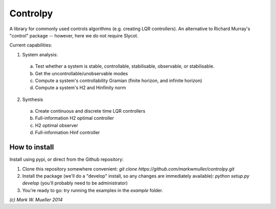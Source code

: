 Controlpy
=========

A library for commonly used controls algorithms (e.g. creating LQR controllers). An alternative to Richard Murray's "control" package -- however, here we do not require Slycot.

Current capabilities:

1) System analysis:
  a) Test whether a system is stable, controllable, stabilisable, observable, or stabilisable.
  b) Get the uncontrollable/unobservable modes
  c) Compute a system's controllability Gramian (finite horizon, and infinite horizon)
  d) Compute a system's H2 and Hinfinity norm

2) Synthesis
  a) Create continuous and discrete time LQR controllers
  b) Full-information H2 optimal controller
  c) H2 optimal observer
  d) Full-information Hinf controller


How to install
--------------
Install using pypi, or direct from the Github repository:

1) Clone this repository somewhere convenient: `git clone https://github.com/markwmuller/controlpy.git`
2) Install the package (we'll do a "develop" install, so any changes are immediately available):  `python setup.py develop` (you'll probably need to be administrator)
3) You're ready to go: try running the examples in the `example` folder.


`(c) Mark W. Mueller 2014`

 


